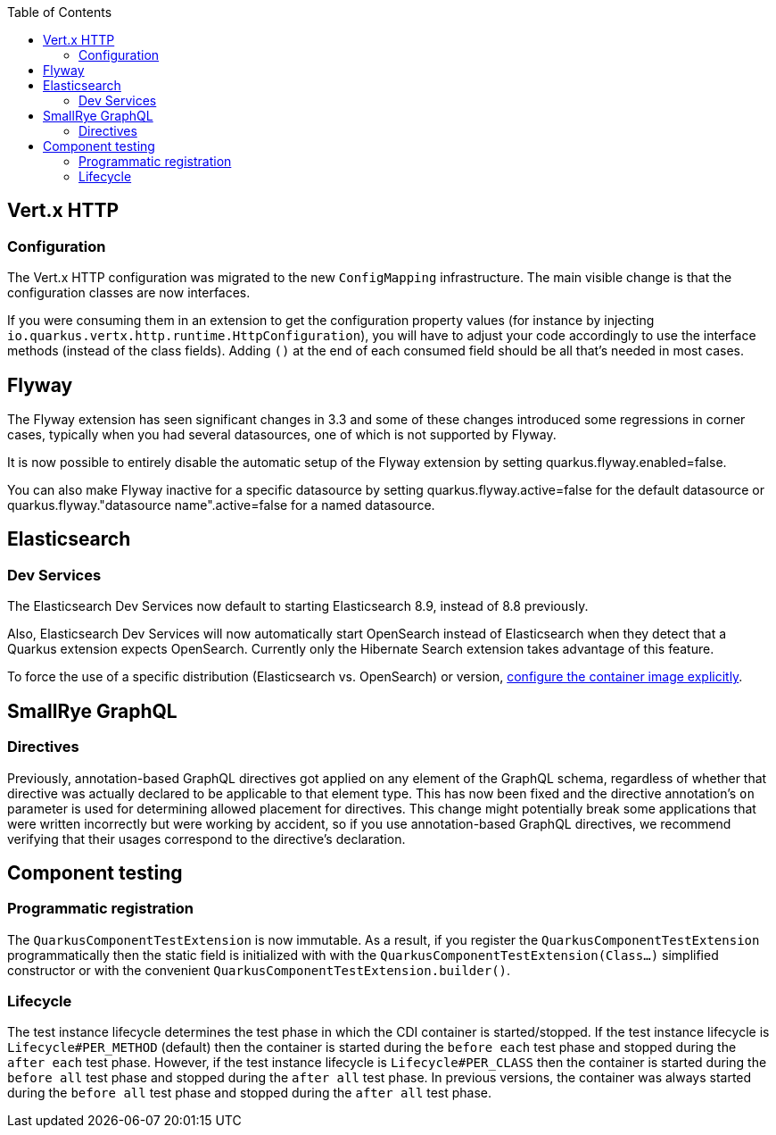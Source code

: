 :toc:

== Vert.x HTTP

=== Configuration

The Vert.x HTTP configuration was migrated to the new `ConfigMapping` infrastructure.
The main visible change is that the configuration classes are now interfaces.

If you were consuming them in an extension to get the configuration property values (for instance by injecting `io.quarkus.vertx.http.runtime.HttpConfiguration`), you will have to adjust your code accordingly to use the interface methods (instead of the class fields).
Adding `()` at the end of each consumed field should be all that's needed in most cases.

== Flyway

The Flyway extension has seen significant changes in 3.3 and some of these changes introduced some regressions in corner cases, typically when you had several datasources, one of which is not supported by Flyway.

It is now possible to entirely disable the automatic setup of the Flyway extension by setting quarkus.flyway.enabled=false.

You can also make Flyway inactive for a specific datasource by setting quarkus.flyway.active=false for the default datasource or quarkus.flyway."datasource name".active=false for a named datasource.

== Elasticsearch

=== Dev Services

The Elasticsearch Dev Services now default to starting Elasticsearch 8.9, instead of 8.8 previously.

Also, Elasticsearch Dev Services will now automatically start OpenSearch instead of Elasticsearch when they detect that a Quarkus extension expects OpenSearch. Currently only the Hibernate Search extension takes advantage of this feature.

To force the use of a specific distribution (Elasticsearch vs. OpenSearch) or version, https://quarkus.io/version/3.4/guides/elasticsearch-dev-services#configuring-the-image[configure the container image explicitly].

== SmallRye GraphQL

=== Directives

Previously, annotation-based GraphQL directives got applied on any element of the GraphQL schema, regardless of whether that directive was actually declared to be applicable to that element type. This has now been fixed and the directive annotation's `on` parameter is used for determining allowed placement for directives. This change might potentially break some applications that were written incorrectly but were working by accident, so if you use annotation-based GraphQL directives, we recommend verifying that their usages correspond to the directive's declaration.

== Component testing

=== Programmatic registration

The `QuarkusComponentTestExtension` is now immutable.
As a result, if you register the `QuarkusComponentTestExtension` programmatically then the static field is initialized with with the  `QuarkusComponentTestExtension(Class...)` simplified constructor or with the convenient `QuarkusComponentTestExtension.builder()`.

=== Lifecycle

The test instance lifecycle determines the test phase in which the CDI container is started/stopped.
If the test instance lifecycle is `Lifecycle#PER_METHOD` (default) then the container is started during the `before each` test phase and stopped during the `after each` test phase. 
However, if the test instance lifecycle is `Lifecycle#PER_CLASS` then the container is started during the `before all` test phase and stopped during the `after all` test phase.
In previous versions, the container was always started during the `before all` test phase and stopped during the `after all` test phase.